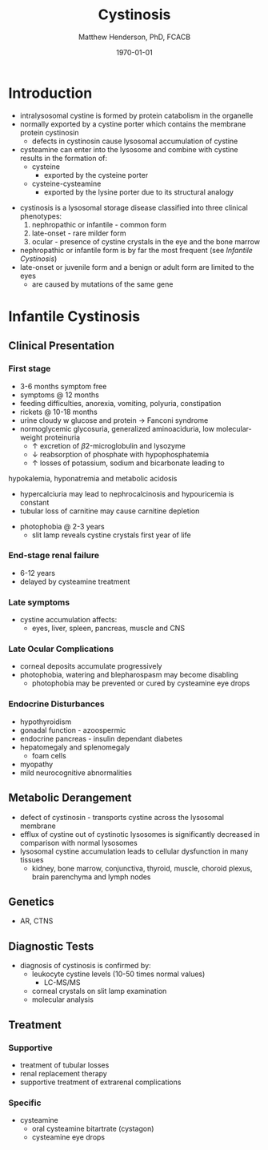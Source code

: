 #+TITLE: Cystinosis
#+AUTHOR: Matthew Henderson, PhD, FCACB
#+DATE: \today

* Introduction
- intralysosomal cystine is formed by protein catabolism in the organelle
- normally exported by a cystine porter which contains the membrane protein cystinosin
  - defects in cystinosin cause lysosomal accumulation of cystine
- cysteamine can enter into the lysosome and combine with cystine results in the formation of:
  - cysteine
    - exported by the cysteine porter
  - cysteine-cysteamine
    - exported by the lysine porter due to its structural analogy

#+CAPTION[]: Lysosomal export of cystine and related compounds. The cross represents the defect in cystinosis
#+NAME: fig:lysexport
#+ATTR_LaTeX: :width 0.6\textwidth
[[file:./figures/lysexport.png]]

#+CAPTION[]:Cystine
#+NAME: fig:cys
#+ATTR_LaTeX: :width 0.2\textwidth
[[file:./figures/cystine.png]]

- cystinosis is a lysosomal storage disease classified into three
  clinical phenotypes:
  1) nephropathic or infantile - common form
  2) late-onset - rare milder form
  3) ocular - presence of cystine crystals in the eye and the bone
     marrow
- nephropathic or infantile form is by far the most frequent (see [[Infantile Cystinosis]])
- late-onset or juvenile form and a benign or adult form are limited to the eyes
  - are caused by mutations of the same gene

* Infantile Cystinosis
** Clinical Presentation
*** First stage
    - 3-6 months symptom free
    - symptoms @ 12 months
    - feeding difficulties, anorexia, vomiting, polyuria, constipation
    - rickets @ 10-18 months
    - urine cloudy w glucose and protein \to Fanconi syndrome
    - normoglycemic glycosuria, generalized aminoaciduria, low
      molecular-weight proteinuria
      - \uparrow excretion of \beta2-microglobulin and lysozyme
      - \downarrow reabsorption of phosphate with hypophosphatemia
      - \uparrow losses of potassium, sodium and bicarbonate leading to
	hypokalemia, hyponatremia and metabolic acidosis
      - hypercalciuria may lead to nephrocalcinosis and hypouricemia is constant
      - tubular loss of carnitine may cause carnitine depletion
    - photophobia @ 2-3 years
      - slit lamp reveals cystine crystals first year of life

*** End-stage renal failure
  - 6-12 years
  - delayed by cysteamine treatment 
*** Late symptoms
 - cystine accumulation affects:
   - eyes, liver, spleen, pancreas, muscle and CNS
*** Late Ocular Complications
 - corneal deposits accumulate progressively
 - photophobia, watering and blepharospasm may become disabling
   - photophobia may be prevented or cured by cysteamine eye drops

*** Endocrine Disturbances
 - hypothyroidism
 - gonadal function - azoospermic
 - endocrine pancreas - insulin dependant diabetes
 - hepatomegaly and splenomegaly
   - foam cells
 - myopathy
 - mild neurocognitive abnormalities

** Metabolic Derangement
- defect of cystinosin - transports cystine across the lysosomal
  membrane
- efflux of cystine out of cystinotic lysosomes is significantly
  decreased in comparison with normal lysosomes
- lysosomal cystine accumulation leads to cellular dysfunction in many
  tissues
  - kidney, bone marrow, conjunctiva, thyroid, muscle, choroid plexus,
    brain parenchyma and lymph nodes

** Genetics
- AR, CTNS

** Diagnostic Tests
- diagnosis of cystinosis is confirmed by:
  - leukocyte cystine levels (10-50 times normal values)
    - LC-MS/MS
  - corneal crystals on slit lamp examination
  - molecular analysis

** Treatment
*** Supportive
- treatment of tubular losses
- renal replacement therapy
- supportive treatment of extrarenal complications
*** Specific
- cysteamine
  - oral cysteamine bitartrate (cystagon)
  - cysteamine eye drops
